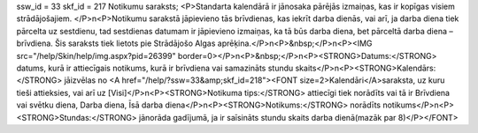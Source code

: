 ssw_id = 33skf_id = 217Notikumu saraksts;<P>Standarta kalendārā ir jānosaka pārējās izmaiņas, kas ir kopīgas visiem strādājošajiem. </P>\n<P>Notikumu sarakstā jāpievieno tās brīvdienas, kas iekrīt darba dienās, vai arī, ja darba diena tiek pārcelta uz sestdienu, tad sestdienas datumam ir jāpievieno izmaiņas, ka tā būs darba diena, bet pārceltā darba diena – brīvdiena. Šis saraksts tiek lietots pie Strādājošo Algas aprēķina.</P>\n<P>&nbsp;</P>\n<P><IMG src="/help/Skin/help/img.aspx?pid=26399" border=0></P>\n<P>&nbsp;</P>\n<P><STRONG>Datums:</STRONG> datums, kurā ir attiecīgais notikums, kurā ir brīvdiena vai samazināts stundu skaits</P>\n<P><STRONG>Kalendārs:</STRONG> jāizvēlas no <A href="/help/?ssw=33&amp;skf_id=218"><FONT size=2>Kalendāri</A>saraksta, uz kuru tieši attieksies, vai arī uz [Visi]</P>\n<P><STRONG>Notikuma tips:</STRONG> attiecīgi tiek norādīts vai tā ir Brīvdiena vai svētku diena, Darba diena, Īsā darba diena</P>\n<P><STRONG>Notikums:</STRONG> norādīts notikums</P>\n<P><STRONG>Stundas:</STRONG> jānorāda gadījumā, ja ir saīsināts stundu skaits darba dienā(mazāk par 8)</P></FONT>
